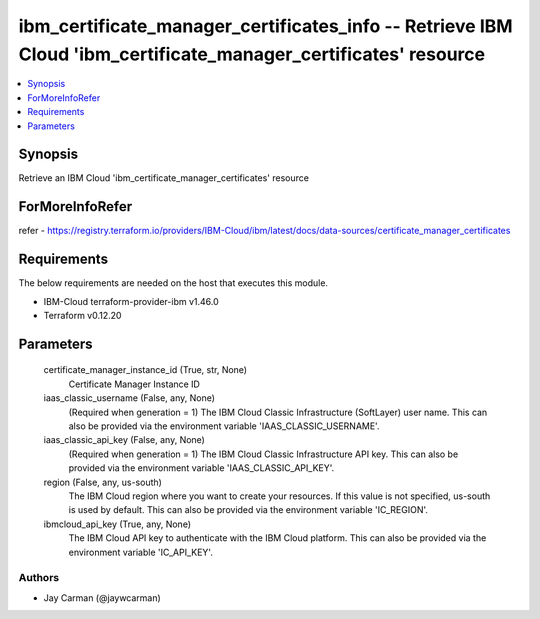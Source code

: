 
ibm_certificate_manager_certificates_info -- Retrieve IBM Cloud 'ibm_certificate_manager_certificates' resource
===============================================================================================================

.. contents::
   :local:
   :depth: 1


Synopsis
--------

Retrieve an IBM Cloud 'ibm_certificate_manager_certificates' resource


ForMoreInfoRefer
----------------
refer - https://registry.terraform.io/providers/IBM-Cloud/ibm/latest/docs/data-sources/certificate_manager_certificates

Requirements
------------
The below requirements are needed on the host that executes this module.

- IBM-Cloud terraform-provider-ibm v1.46.0
- Terraform v0.12.20



Parameters
----------

  certificate_manager_instance_id (True, str, None)
    Certificate Manager Instance ID


  iaas_classic_username (False, any, None)
    (Required when generation = 1) The IBM Cloud Classic Infrastructure (SoftLayer) user name. This can also be provided via the environment variable 'IAAS_CLASSIC_USERNAME'.


  iaas_classic_api_key (False, any, None)
    (Required when generation = 1) The IBM Cloud Classic Infrastructure API key. This can also be provided via the environment variable 'IAAS_CLASSIC_API_KEY'.


  region (False, any, us-south)
    The IBM Cloud region where you want to create your resources. If this value is not specified, us-south is used by default. This can also be provided via the environment variable 'IC_REGION'.


  ibmcloud_api_key (True, any, None)
    The IBM Cloud API key to authenticate with the IBM Cloud platform. This can also be provided via the environment variable 'IC_API_KEY'.













Authors
~~~~~~~

- Jay Carman (@jaywcarman)

